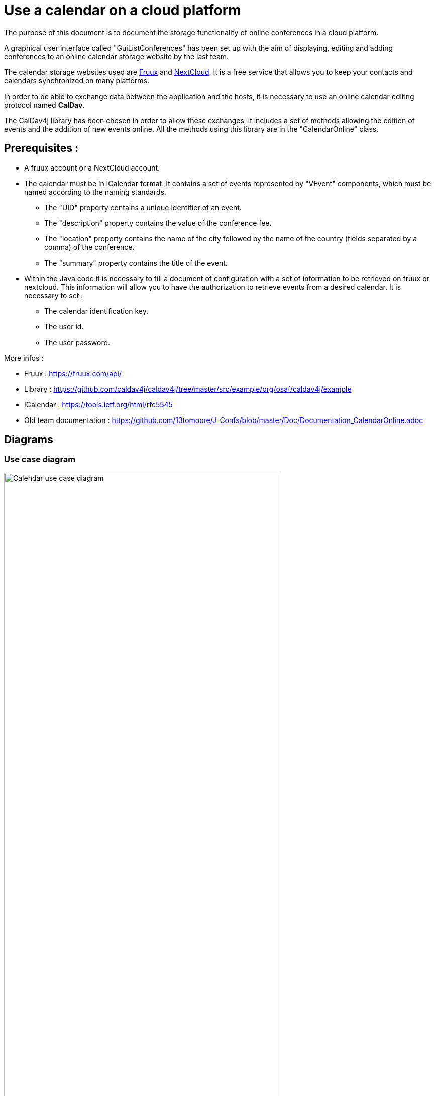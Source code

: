 = Use a calendar on a cloud platform


The purpose of this document is to document the storage functionality of online conferences in a cloud platform.


A graphical user interface called "GuiListConferences" has been set up with the aim of displaying, editing and adding conferences to an online calendar storage website by the last team.


The calendar storage websites used are https://fruux.com/[Fruux^] and https://nextcloud.com/[NextCloud^]. It is a free service that allows you to keep your contacts and calendars synchronized on many platforms.


In order to be able to exchange data between the application and the hosts, it is necessary to use an online calendar editing protocol named *CalDav*.


The CalDav4j library has been chosen in order to allow these exchanges, it includes a set of methods allowing the edition of events and the addition of new events online. All the methods using this library are in the "CalendarOnline" class.



== Prerequisites :

	* A fruux account or a NextCloud account.
	* The calendar must be in ICalendar format. It contains a set of events represented by "VEvent" components, which must be named according to the naming standards.
- The "UID" property contains a unique identifier of an event.
- The "description" property contains the value of the conference fee.
- The "location" property contains the name of the city followed by the name of the country (fields separated by a comma) of the conference.
- The "summary" property contains the title of the event.

	* Within the Java code it is necessary to fill a document of configuration with a set of information to be retrieved on fruux or nextcloud. This information will allow you to have the authorization to retrieve events from a desired calendar. It is necessary to set :
- The calendar identification key.
- The user id.
- The user password.

 

More infos :

- Fruux : https://fruux.com/api/
- Library : https://github.com/caldav4j/caldav4j/tree/master/src/example/org/osaf/caldav4j/example
- ICalendar : https://tools.ietf.org/html/rfc5545
- Old team documentation : https://github.com/13tomoore/J-Confs/blob/master/Doc/Documentation_CalendarOnline.adoc

== Diagrams

=== Use case diagram

image:https://imgur.com/Bhw0pv9.png[alt="Calendar use case diagram",width=80%,height=80%, align="center"]

The user can create an account either in https://fruux.com or in https://nextcloud.com/signup/ 
When you set up your account and the name of your calendar, you will need to edit a config file in your pc or via the GUI(?).

=== Class diagram

:image-uri-screenshot: https://github.com/sebastienbourg/J-Confs/blob/master/Doc/Papyrus/ScreenShots/Calendar_s_class_diagram.PNG
image::{image-uri-screenshot}[Preview of AsciiDoc source and corresponding rendered HTML]

This is a class diagram which represents a new architecture that we purpose. 

=== Sequence diagram

image:https://imgur.com/LYtI3Qo.png[alt="Calendar sequence diagram",width=80%,height=80%, align="center"]

This sequence diagram represent how CalendarOnline class works in order to connect to an online calendar.
CalendarOnline class first create a calendar object by interacting with the static factory method "given" of CalendarBuilder class.
Then the class interact with 3 other class in order to set the caldav connexion.

